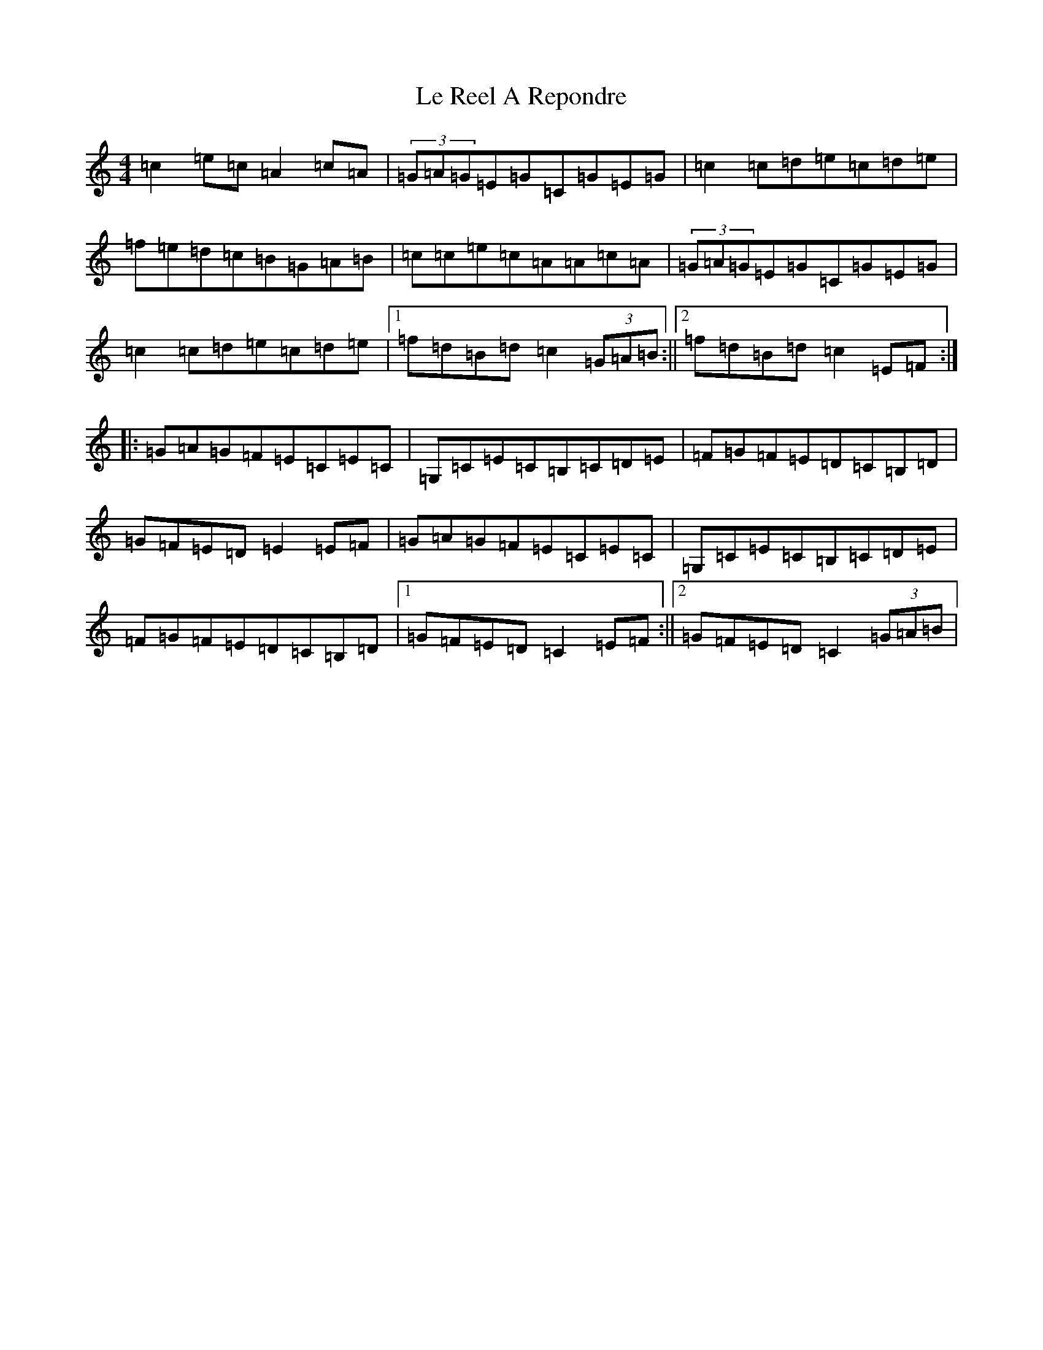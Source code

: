 X: 12235
T: Le Reel A Repondre
S: https://thesession.org/tunes/11022#setting11022
Z: D Major
R: reel
M: 4/4
L: 1/8
K: C Major
=c2=e=c=A2=c=A|(3=G=A=G=E=G=C=G=E=G|=c2=c=d=e=c=d=e|=f=e=d=c=B=G=A=B|=c=c=e=c=A=A=c=A|(3=G=A=G=E=G=C=G=E=G|=c2=c=d=e=c=d=e|1=f=d=B=d=c2(3=G=A=B:||2=f=d=B=d=c2=E=F:||:=G=A=G=F=E=C=E=C|=G,=C=E=C=B,=C=D=E|=F=G=F=E=D=C=B,=D|=G=F=E=D=E2=E=F|=G=A=G=F=E=C=E=C|=G,=C=E=C=B,=C=D=E|=F=G=F=E=D=C=B,=D|1=G=F=E=D=C2=E=F:||2=G=F=E=D=C2(3=G=A=B|